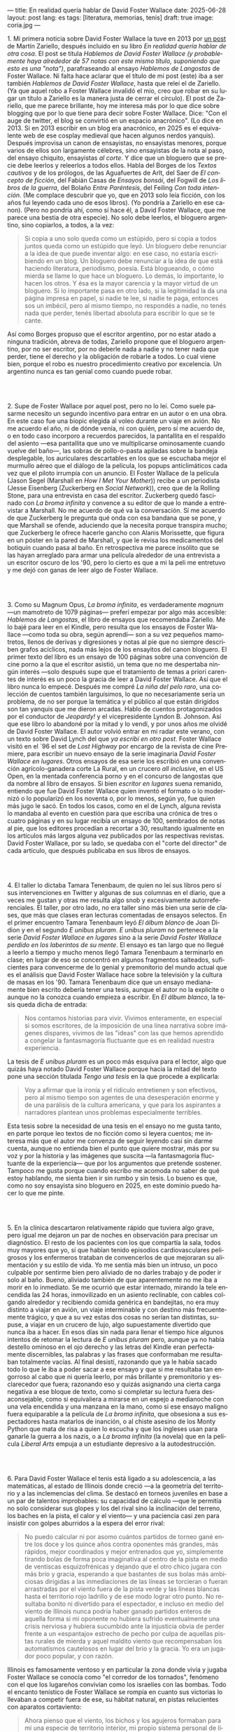---
title: En realidad quería hablar de David Foster Wallace
date: 2025-06-28
layout: post
lang: es
tags: [literatura, memorias, tenis]
draft: true
image: coria.jpg
---
#+OPTIONS: toc:nil num:nil
#+LANGUAGE: es

# using a zero width space to prevent bullet treatmetn
1.​ Mi primera noticia sobre David Foster Wallace la tuve en 2013 por [[https://ilcorvino.blogspot.com/2013/07/hablemos-de-david-foster-wallace-y.html][un post]] de Martín Zariello, después incluido en su libro /En realidad quería hablar de otra cosa/. El post se titula /Hablemos de David Foster Wallace (y probablemente haya alrededor de 57 notas con este mismo título, suponiendo que esto es una "nota")/, parafraseando al ensayo /Hablemos de Langostas/ de Foster Wallace. Ni falta hace aclarar que el título de mi post (este) iba a ser también /Hablemos de David Foster Wallace/, hasta que releí el de Zariello. (Ya que aquel robo a Foster Wallace invalidó el mío, creo que robar en su lugar un título a Zariello es la manera justa de cerrar el círculo). El post de Zariello, que me parece brillante, hoy me interesa más por lo que dice sobre blogging que por lo que tiene para decir sobre Foster Wallace. Dice: "Con el auge de twitter, el blog se convirtió en un espacio anacrónico". (Lo dice en 2013. Si en 2013 escribir en un blog era anacrónico, en 2025 es el equivalente web de ese cosplay medieval que hacen algunos nerdos yanquis). Después improvisa un canon de ensayistas, no ensayistas menores, porque varios de ellos son largamente célebres, sino ensayistas de la nota al paso, del ensayo chiquito, ensayistas /al corte/. Y dice que un bloguero que se precie debe leerlos y releerlos a todos ellos. Habla del Borges de los [[borges-cautivo][/Textos cautivos/]] y de los prólogos, de las Aguafuertes de Arlt, del Saer de /El concepto de ficción/, del Fabián Casas de /Ensayos bonsái/, del Fogwill de /Los libros de la guerra/, del Bolaño /Entre Paréntesis/, del Feiling /Con toda intención/. (Me complace descubrir que yo, que en 2013 solo leía ficción, con los años fui leyendo cada uno de esos libros). (Yo pondría a Zariello en ese canon). (Pero no pondría ahí, como sí hace él, a David Foster Wallace, que me parece una bestia de otra especie). No solo debe leerlos, el bloguero argentino, sino copiarlos, a todos, a la vez:

#+begin_quote
Si copia a uno solo queda como un estúpido, pero si copia a todos juntos queda como un estúpido que leyó. Un bloguero debe renunciar a la idea de que puede inventar algo: en ese caso, no estaría escribiendo en un blog. Un bloguero debe renunciar a la idea de que está haciendo literatura, periodismo, poesía. Está blogueando, o cómo mierda se llame lo que hace un bloguero. Lo demás, lo importante, lo hacen los otros. Y ésa es la mayor carencia y la mayor virtud de un bloguero. Si lo importante pasa en otro lado, si la legitimidad la da una página impresa en papel, si nadie te lee, si nadie te paga, entonces sos un imbécil, pero al mismo tiempo, no respondés a nadie, no tenés nada que perder, tenés libertad absoluta para escribir lo que se te cante.
#+end_quote

Así como Borges propuso que el escritor argentino, por no estar atado a ninguna tradición, abreva de todas, Zariello propone que el bloguero argentino, por no ser escritor, por no deberle nada a nadie y no tener nada que perder, tiene el derecho y la obligación de robarle a todos. Lo cual viene bien, porque el robo es nuestro procedimiento creativo por excelencia. Un argentino nunca es tan genial como cuando puede robar.

#+BEGIN_EXPORT html
<br/><br/>
#+END_EXPORT

2.​ Supe de Foster Wallace por aquel post, pero no lo leí. Como suele pasarme necesito un segundo incentivo para entrar en un autor o en una obra. En este caso fue una biopic elegida al voleo durante un viaje en avión. No me acuerdo el año, ni de dónde venía, ni con quién, pero sí me acuerdo de, o en todo caso incorporo a recuerdos parecidos, la pantallita en el respaldo del asiento ---esa pantallita que uno ve multiplicarse ominosamente cuando vuelve del baño---, las sobras de pollo-o-pasta apiladas sobre la bandeja desplegable, los auriculares descartables en los que se escuchaba mejor el murmullo aéreo que el diálogo de la película, los popups anticlimáticos cada vez que el piloto irrumpía con un anuncio. El Foster Wallace de la película (Jason Segel (Marshall en /How I Met Your Mother/)) recibe a un periodista (Jesse Eisenberg (Zuckerberg en /Social Network/)), creo que de la Rolling Stone, para una entrevista en casa del escritor. Zuckerberg quedó fascinado con /La broma infinita/ y convence a su editor de que lo mande a entrevistar a Marshall. No me acuerdo de qué va la conversación. Sí me acuerdo de que Zuckerberg le pregunta qué onda con esa bandana que se pone, y que Marshall se ofende, aduciendo que la necesita porque transpira mucho; que Zuckerberg le ofrece hacerle gancho con Alanis Morissette, que figura en un póster en la pared de Marshall, y que le revisa los medicamentos del botiquín cuando pasa al baño. En retrospectiva me parece insólito que se las hayan arreglado para armar una película alrededor de una entrevista a un escritor oscuro de los '90, pero lo cierto es que a mi la peli me entretuvo y me dejó con ganas de leer algo de Foster Wallace.

#+BEGIN_EXPORT html
<br/><br/>
#+END_EXPORT

3.​ Como su Magnum Opus, /La broma infinita/, es verdaderamente /magnum/ ---un mamotreto de 1079 páginas--- preferí empezar por algo más accesible: /Hablemos de Langostas/, el libro de ensayos que recomendaba Zariello. Me lo bajé para leer en el Kindle, pero resulta que los ensayos de Foster Wallace ---como toda su obra, según aprendí--- son a su vez pequeños mamotretos, llenos de derivas y digresiones y notas al pie que no siempre describen grafos acíclicos, nada más lejos de los ensayitos del canon bloguero. El primer texto del libro es un ensayo de 100 páginas sobre una convención de cine porno a la que el escritor asistió, un tema que no me despertaba ningún interés ---solo después supe que el tratamiento de temas a priori carentes de interés es un poco la gracia de leer a David Foster Wallace. Así que el libro nunca lo empecé. Después me compré /La niña del pelo raro/, una colección de cuentos también larguísimos, lo que no necesariamente sería un problema, de no ser porque la temática y el público al que están dirigidos son tan yanquis que me dieron arcadas. Hablo de cuentos protagonizados por el conductor de /Jeopardy!/ y el vicepresidente Lyndon B. Johnson. Así que ese libro lo abandoné por la mitad y lo vendí, y por unos años me olvidé de David Foster Wallace. El autor volvió entrar en mi radar este verano, con un texto sobre David Lynch del que [[ese-chicle][ya escribí en otro post]]. Foster Wallace visitó en el `96 el set de /Lost Highway/ por encargo de la revista de cine Premiere, para escribir un nuevo ensayo de la serie imaginaria /David Foster Wallace en lugares/. Otros ensayos de esa serie los escribió en una convención agrícolo-ganadera corte La Rural, en un crucero /all inclusive/, en el US Open, en la mentada conferencia porno y en el concurso de langostas que da nombre al libro de ensayos. Si bien /escritor en lugares/ suena remanido, entiendo que fue David Foster Wallace quien inventó el formato o lo modernizó o lo popularizó en los noventa o, por lo menos, según yo, fue quien más jugo le sacó. En todos los casos, como en el de Lynch, alguna revista lo mandaba al evento en cuestión para que escriba una crónica de tres o cuatro páginas y en su lugar recibía un ensayo de 100, sembrados de notas al pie, que los editores procedían a recortar a 30, resultando igualmente en los artículos más largos alguna vez publicados por las respectivas revistas. David Foster Wallace, por su lado, se quedaba con el "corte del director" de cada artículo, que después publicaba en sus libros de ensayos.

#+BEGIN_EXPORT html
<br/><br/>
#+END_EXPORT

4.​ El taller lo dictaba Tamara Tenenbaum, de quien no leí sus libros pero sí sus intervenciones en Twitter y algunas de sus columnas en el diario, que a veces me gustan y otras me resulta algo snob y excesivamente autorreferenciales. El taller, por otro lado, no era taller sino más bien una serie de clases, que más que clases eran lecturas comentadas de ensayos selectos. En el primer encuentro Tamara Tenenbaum leyó /El álbum blanco/ de Joan Didion y en el segundo /E unibus pluram/. /E unibus pluram/ no pertenece a la serie /David Foster Wallace en lugares/ sino a la serie /David Foster Wallace perdido en los laberintos de su mente/. El ensayo es tan largo que no llegué a leerlo a tiempo y mucho menos llegó Tamara Tenenbaum a terminarlo en clase; en lugar de eso se concentró en algunos fragmentos salteados, suficientes para convencerme de lo genial y premonitorio del mundo actual que es el análisis que David Foster Wallace hace sobre la televisión y la cultura de masas en los '90. Tamara Tenenbaum dice que un ensayo medianamente bien escrito debería tener una tesis, aunque el autor no la explicite o aunque no la conozca cuando empieza a escribir. En /El álbum blanco/, la tesis queda dicha de entrada:
#+begin_quote
Nos contamos historias para vivir. Vivimos enteramente, en especial si somos escritores, de la imposición de una línea narrativa sobre imágenes dispares, vivimos de las "ideas" con las que hemos aprendido a
congelar la fantasmagoría fluctuante que es en realidad nuestra experiencia.
#+end_quote
La tesis de /E unibus pluram/ es un poco más esquiva para el lector, algo que quizás haya notado David Foster Wallace porque hacia la mitad del texto pone una sección títulada /Tengo una tesis/ en la que procede a explicarla:
#+begin_quote
Voy a afirmar que la ironía y el ridículo entretienen y son efectivos, pero al mismo tiempo son agentes de una desesperación enorme y de una parálisis de la cultura americana, y que para los aspirantes a narradores plantean unos problemas especialmente terribles.
#+end_quote

Esta tesis sobre la necesidad de una tesis en el ensayo no me gusta tanto, en parte porque leo textos de no ficción como si leyera cuentos; me interesa más que el autor me convenza de seguir leyendo casi sin darme cuenta, aunque no entienda bien el punto que quiere mostrar, más por su voz y por la historia y las imágenes que suscita ---la fantasmagoría fluctuante de la experiencia--- que por los argumentos que pretende sostener. Tampoco me gusta porque cuando escribo me acomoda no saber de qué estoy hablando, me sienta bien ir sin rumbo y sin tesis. Lo bueno es que, como no soy ensayista sino bloguero en 2025, en este dominio puedo hacer lo que me pinte.

#+BEGIN_EXPORT html
<br/><br/>
#+END_EXPORT

5.​ En la clínica descartaron relativamente rápido que tuviera algo grave, pero igual me dejaron un par de noches en observación para precisar un diagnóstico. El resto de los pacientes con los que compartía la sala, todos muy mayores que yo, sí que habían tenido episodios cardiovasculares peligrosos y los enfermeros trataban de convencerlos de que mejoraran su alimentación y su estilo de vida. Yo me sentía más bien un intruso, un poco culpable por sentirme bien pero aliviado de no darles trabajo y de poder ir solo al baño. Bueno, aliviado también de que aparentemente no me iba a morir en lo inmediato. Se me ocurrió que estar internado, mirando la tele encendida las 24 horas, inmovilizado en un asiento reclinable, con cables colgando alrededor y recibiendo comida genérica en bandejitas, no era muy distinto a viajar en avión, un viaje interminable y con destino más frecuentemente trágico, y que a su vez estas dos cosas no serían tan distintas, supuse, a viajar en un crucero de lujo, algo supuestamente divertido que nunca iba a hacer. En esos días sin nada para llenar el tiempo hice algunos intentos de retomar la lectura de /E unibus pluram/ pero, aunque ya no había destello ominoso en el ojo derecho y las letras del Kindle eran perfectamente discernibles, las palabras y las frases que conformaban me resultaban totalmente vacías. Al final desistí, razonando que ya le había sacado todo lo que le iba a poder sacar a ese ensayo y que si me resultaba tan engorroso al cabo que ni quería leerlo, por más brillante y premonitorio y esclarecedor que fuera; razonando eso y quizás asignando una cierta carga negativa a ese bloque de texto, como si completar su lectura fuera desaconsejable, como si equivaliera a mirarse en un espejo a medianoche con una vela encendida y una manzana en la mano, como si ese ensayo maligno fuera equiparable a la película de /La broma infinita/, que obsesiona a sus espectadores hasta matarlos de inanción, o al chiste asesino de los Monty Python que mata de risa a quien lo escucha y que los ingleses usan para ganarle la guerra a los nazis, o a /La broma infinita/ (la novela) que en la película /Liberal Arts/ empuja a un estudiante depresivo a la autodestrucción.

#+BEGIN_EXPORT html
<br/><br/>
#+END_EXPORT

6.​ Para David Foster Wallace el tenis está ligado a su adolescencia, a las matemáticas, al estado de Illinois donde creció ---a la geometría del territorio y a las inclemencias del clima. Se destacó en torneos juveniles en base a un par de talentos improbables: su capacidad de cálculo ---que le permitía no solo considerar sus glopes y los del rival sino la inclinación del terreno, los baches en la pista, el calor y el viento--- y una paciencia casi zen para insistir con golpes aburridos a la espera del error rival:
#+begin_quote
No puedo calcular ni por asomo cuántos partidos de torneo gané entre los doce y los quince años contra oponentes más grandes, más rápidos, mejor coordinados y mejor entrenados que yo, simplemente tirando bolas de forma poca imaginativa al centro de la pista en medio de ventiscas esquizofrénicas y dejando que el otro chico jugara con más brío y gracia, esperando a que bastantes de sus bolas más ambiciosas dirigidas a las inmediaciones de las líneas se torcieran o fueran arrastradas por el viento fuera de la pista verde y las líneas blancas hasta el territorio rojo ladrillo y de ese modo lograr otro punto. No resultaba bonito ni divertido para el espectador, e incluso en medio del viento de Illinois nunca podría haber ganado partidos enteros de aquella forma si mi oponente no hubiera sufrido eventualmente una crisis nerviosa y hubiera sucumbido ante la injusticia obvia de perder frente a un «espantajo» estrecho de pecho por culpa de aquellas pistas rurales de mierda y aquel maldito viento que recompensaban los automatismos cautelosos en lugar del brío y la gracia. Yo era un jugador poco popular, y con razón.
#+end_quote

Illinois es famosamente ventoso y en particular la zona donde vivía y jugaba Foster Wallace se conocía como "el corredor de los tornados", fenómeno con el que los lugareños convivían como los israelíes con las bombas. Todo el encanto tenístico de Foster Wallace se rompía en cuanto sus victorias lo llevaban a competir fuera de ese, su hábitat natural, en pistas relucientes con aparatos cortaviento:

#+begin_quote
Ahora pienso que el viento, los bichos y los agujeros formaban para mí una especie de territorio interior, mi propio sistema personal de líneas. En cuanto dispuse de instalaciones de torneo con cierta calidad quedé discapacitado porque fui incapaz de acomodarme a la falta de discapacidades a las que acomodarme.
#+end_quote

Este recorrido adolescente por el Medio Oeste norteamericano en el primer ensayo de /Algo supuestamente divertido que nunca volveré a hacer/, prepara el terreno para la epifanía del final ---una escena bellísima en la que Foster Wallace y su amigo y archirrival Gil Antitoi entrenan absortos en la noche, tan concentrados en correr a la raya y devolver la pelota que no se enteran de que están envueltos en un tornado--- y nos da el marco para leer mejor todo lo otro que el autor escribió sobre tenis.

#+BEGIN_EXPORT html
<br/><br/>
#+END_EXPORT

7.​ El primer partido de tenis que miré fue la final de Wimbledon 2002 entre Nalbandian y Hewitt. La vi con mi viejo, que no seguía tenis pero que estaba pendiente de cualquier evento deportivo en que un argentino se pudiera destacar. Mi viejo me explicó aproximativamente esas reglas rebuscadas y su absurda serie de punteo: 0, 15, 30, 40. El segundo, tercer, cuarto, quinto y sexto partidos los vi semanas después, cuando Argentina jugó la semifinal de la Copa Davis contra Rusia. Otra derrota heróica de Nalbandian. Esta vez mi viejo tuvo que explicarme la absurda serie de partidos de fin de semana y las particularidades de los partidos de dobles. A partir de ahí empecé a seguir a los argentinos en el circuito, que en esa época eran muchos y estaban por ingresar en su etapa más exitosa. Casi diría que me fanaticé con el tenis por un par de años, digamos entre 2003 y 2006, coincidiendo aproximadamente con mi paso por la secundaria y el paso de Guillermo Coria por la elite del tenis mundial. Después se me acabó el tiempo y a Coria y la mayoría de los otros argentinos se les acabó la nafta, con la excepción de los últimos coletazos de Nalbandian ---que dos o tres veces al año en que se acordaba de que era tenista profesional--- y de Del Potro ---que era el más joven, el mejor y sería el último. No sé cual habrá sido el último partido de tenis que miré con interés emocional. Probablemente la segunda final de US Open de Del Potro, en 2018, contra Djokovic. Todo esto para decir que, si bien no me es para nada indiferente, hace muchos años que el tenis dejó de importarme. Pero, entonces, si el tenis me interesa menos que el fútbol, ¿por qué quiero leer sobre [[https://www.revistaanfibia.com/gaudio-coria-psicoanalisis-a-cielo-abierto/][Gaudio y Coria en París]] y no sobre Messi en Lusail? ¿Por qué, si nunca la vi jugar, me interesa más [[https://archive.is/wMoEk][el arco narrativo de Gaby Sabatini]] que [[justicia-poetica][el de Riquelme]]? ¿Por qué hago el intento con las memorias de Agassi quien, a decir de David Foster Wallace, tiene los movimientos de un músico de heavy metal y el encanto de una puta portuaria? ¿Por qué prefiero leer a Foster Wallace hablando de Federer que a [[https://newrepublic.com/article/118270/2014-world-cup-tribute-angel-di-maria-karl-ove-knausgaard][Karl Ove Knausgaard hablando de Di María]]? Hay algo en el tenis que pide ser escrito, sí, y hay algo en mí que me predispone a leerlo, pero hay, sobre todo, algo en David Foster Wallace que lo hacía el escritor ideal para contarnos el tenis, para contarnos el mundo a través del tenis, para contarnos la vida posmoderna a través del tenis.

#+BEGIN_EXPORT html
<br/><br/>
#+END_EXPORT

8.​ Foster Wallace escribió sobre Tracy Austin, una estrella fugaz del tenis femenino, algo así como una Gaby Sabatini yanqui, escribió sobre el US Open, al que le dio el mismo tratamiento de zoológico consumista que a la feria de ganaderos y al crucero /all inclusive/; escribió sobre Federer en su mejor momento, ganándole la final de Wimbledon a Nadal, justo antes de que se diera vuelta la tortilla. Pero, de todo lo que escribió, me quedo con su ensayo sobre Michael Joyce, el mejor tenista del que nunca oíste hablar (salvo que seas lector de David Foster Wallace). Revisando su página de Wikipedia, el palmarés de Joyce consiste en haber sido: entrenador de Maria Sharapova, Capitán del equipo de Copa Davis de los Estados Unidos, protagonista de un famoso ensayo deportivo. Foster Wallace sigue a Joyce en la qualy del ATP de Montreal de 1995. Joyce tenía 22 años, era #79 del mundo,  venía haciendo la mejor temporada de su carrera y su moneda giraba en el aire: estaba en ese momento de su carrera en que se iba decidir si se convertía en una estrella o se quedaba en jugador del montón. Es notorio que Foster Wallace, que había sido enviado por Esquire para cubrir el torneo de Canadá y no a este jugador en particular, se haya fijado en él y haya dedicado el grueso de su artículo a las rondas de calificación en lugar de la fase final: "La realidad del circuito de tenis profesional masculino guarda tanto parecido con las glamourosas finales que se ven en la tele como un matadero con un solomillo perfectamente presentado en un restaurante". Nosotros sabemos, con el diario del lunes o la Wikipedia del 2025, que Joyce perdió en segunda ronda, alcanzó ese año el puesto #62 del ránking y se retiró sin ganar un torneo. Saber eso y saber lo que sabemos de David Foster Wallace le da proporción a la descripción de Joyce, que Foster Wallace pinta como a un artista, un semidiós, un santo:

#+begin_quote
No es solamente la habilidad atlética lo que hace interesante el nivel profesional. Es también lo que este nivel requiere: lo que le ha hecho falta al jugador número 100 del mundo para llegar hasta allí, lo que le hace falta para permanecer, lo que le haría falta para subir más todavía enfrentándose a otros hombres que han pagado el mismo precio que él.
#+end_quote

#+begin_quote
La realidad del deporte de alta competición actual requiere una entrega temprana y total a una sola meta. Una concentración casi ascética. Subsumir casi todos los otros rasgos de la vida humana al único talento y la única meta elegidos. Aceptar vivir en un mundo que, como un mundo infantil, es muy pequeño y solemne.
#+end_quote

#+begin_quote
La compresión radical de su yo y de su atención le ha permitido convertirse en practicante trascendente de un arte: algo que pocos llegamos a ser. Le ha permitido visitar y probar partes de su psique que la mayoría de nosotros ni siquiera estamos seguros de tener, manifestar de forma concreta virtudes como el valor, la perseverancia pese al dolor o el cansancio, el saber estar bajo un escrutinio y una presión paralizantes. En otras palabras, Michael Joyce es un hombre completo (aunque de una forma grotescamente limitada).
#+end_quote

Lo mejor del ensayo es lo que Foster Wallace le saca al sacrificio que necesariamente hacen los atletas profesionales y sus familias, lo que ese sacrificio dice sobre la cultura yanqui, que es casi lo mismo que la cultura occidental, sobre el mercado del entretenimiento y el capitalismo tardío. Michael Joyce redujo la ecuación de su vida a una sola variable y la proyectó hacia el infinito. Y no le alcanzó.

#+BEGIN_EXPORT html
<br/><br/>
#+END_EXPORT

9.​ Después de /Algo supuestamente divertido que nunca volveré a hacer/ y los ensayos sobre tenis, leí una colección de entrevistas a David Foster Wallace. El libro resulta entretenido e incluso clarificador de algunas de mis lecturas anteriores; el formato entrevista funciona como dique de contención para la verborragia de Foster Wallace, destilando en párrafos breves las genialidades que en sus libros le demandan 30 páginas de elaboración y notas cruzadas, resultando unos ensayitos chatarra que al autor seguramente le habrían parecido una forma espeluznante de acercarse a su obra. Noté que si bien ya había leído y disfrutado libros de entrevistas, incluso libros de entrevistas a escritores, nunca había leído un libro de muchas entrevistas al mismo escritor a través de los años. Y el efecto es un poco resacoso porque, por muy creativos que se pongan los entrevistadores, los preámbulos siempre se parecen un poco, crean un facsímil del personaje, dan la sensación de estar leyendo repetidamente el resumen de la vida de David Foster Wallace, como si me estuviera preparando para dar un final. ¿Cuántas veces hace falta leer que el autor estudió inglés, filosofía y matemática en Amherst, y que la primera novela que publicó fue su tesis de doctorado, que dio clases de escritura creativa, que se convirtió en celebridad con una novela de 1079 páginas, que su madre enseñaba inglés y que su padre fue alumno del último discípulo de Wittgenstein? ¿De qué me sirve saber que su padre le leía el /Ulises/ a su madre, tomados de la mano en la cama, que Foster Wallace era adicto a la tele ---entre otras cosas---, que vivía con dos perros y usaba una bandana para contener el sudor? Y leer todas esas biografías sintéticas sabiendo que necesariamente omiten algo, que no explican lo que sabemos nosotros, que el autor sufría depresión crónica y se terminó matando en un descuido de su familia. Toda esa minucia biográfica nos importa únicamente cuando es el propio autor el que la pone al servicio de la obra.


#+BEGIN_EXPORT html
<br/><br/>
#+END_EXPORT

10.​ Como esto es un blog en 2025 y en un blog no hay nada para perder, el texto bien puede pasar sin una tesis. O podría improvisar una al final, en el último párrafo, a modo de conclusión, una posdata antojadiza difícilmente emparentada con el texto que la precede, asequible para unos pocos valientes, para los tercos perseverantes que aguanten hasta el final.
De haber una, acá, la tesis sería esta: un texto no funciona si es pura autoficción o biografía, ni funcionan las crónicas inteligentemente escritas por un observador desapegado; pero si el autor está atravesado por aquello de lo que habla, si su experiencia transpira del texto sin necesidad de ahondar en sí mismo, si el autor o su voz o el personaje que se construye atraviesan la página o la pantalla, el texto funciona, cualquiera sea el tema, con o sin tesis, aunque el lector no sepa o no quiera ir a buscarla.
